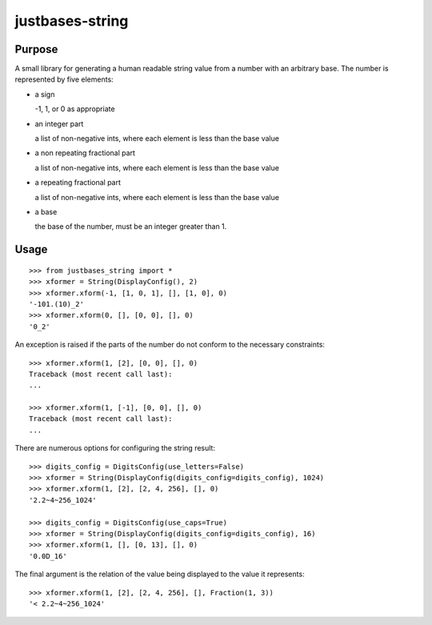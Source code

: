 justbases-string
================

Purpose
-------
A small library for generating a human readable string value from a number
with an arbitrary base. The number is represented by five elements:

* a sign

  -1, 1, or 0 as appropriate

* an integer part

  a list of non-negative ints, where each element is less than the base value

* a non repeating fractional part

  a list of non-negative ints, where each element is less than the base value

* a repeating fractional part

  a list of non-negative ints, where each element is less than the base value

* a base

  the base of the number, must be an integer greater than 1.


Usage
-----

::

    >>> from justbases_string import *
    >>> xformer = String(DisplayConfig(), 2)
    >>> xformer.xform(-1, [1, 0, 1], [], [1, 0], 0)
    '-101.(10)_2'
    >>> xformer.xform(0, [], [0, 0], [], 0)
    '0_2'

An exception is raised if the parts of the number do not conform to the
necessary constraints: ::

    >>> xformer.xform(1, [2], [0, 0], [], 0)
    Traceback (most recent call last):
    ...

    >>> xformer.xform(1, [-1], [0, 0], [], 0)
    Traceback (most recent call last):
    ...

There are numerous options for configuring the string result: ::

    >>> digits_config = DigitsConfig(use_letters=False)
    >>> xformer = String(DisplayConfig(digits_config=digits_config), 1024)
    >>> xformer.xform(1, [2], [2, 4, 256], [], 0)
    '2.2~4~256_1024'

    >>> digits_config = DigitsConfig(use_caps=True)
    >>> xformer = String(DisplayConfig(digits_config=digits_config), 16)
    >>> xformer.xform(1, [], [0, 13], [], 0)
    '0.0D_16'

The final argument is the relation of the value being displayed to the value
it represents: ::

    >>> xformer.xform(1, [2], [2, 4, 256], [], Fraction(1, 3))
    '< 2.2~4~256_1024'
